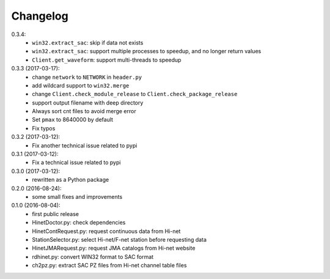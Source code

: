 Changelog
=========

0.3.4:
 - ``win32.extract_sac``: skip if data not exists
 - ``win32.extract_sac``: support multiple processes to speedup, and no longer
   return values
 - ``Client.get_waveform``: support multi-threads to speedup

0.3.3 (2017-03-17):
 - change ``network`` to ``NETWORK`` in ``header.py``
 - add wildcard support to ``win32.merge``
 - change ``Client.check_module_release`` to ``Client.check_package_release``
 - support output filename with deep directory
 - Always sort cnt files to avoid merge error
 - Set ``pmax`` to 8640000 by default
 - Fix typos

0.3.2 (2017-03-12):
 - Fix another technical issue related to pypi

0.3.1 (2017-03-12):
 - Fix a technical issue related to pypi

0.3.0 (2017-03-12):
 - rewritten as a Python package

0.2.0 (2016-08-24):
 - some small fixes and improvements

0.1.0 (2016-08-04):
 - first public release
 - HinetDoctor.py: check dependencies
 - HinetContRequest.py: request continuous data from Hi-net
 - StationSelector.py: select Hi-net/F-net station before requesting data
 - HinetJMARequest.py: request JMA catalogs from Hi-net website
 - rdhinet.py: convert WIN32 format to SAC format
 - ch2pz.py: extract SAC PZ files from Hi-net channel table files
